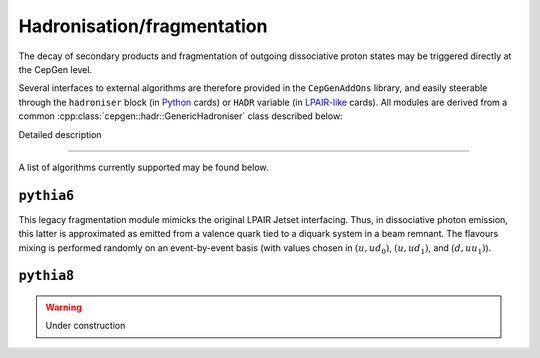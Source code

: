Hadronisation/fragmentation
===========================

The decay of secondary products and fragmentation of outgoing dissociative proton states may be triggered directly at the CepGen level.

Several interfaces to external algorithms are therefore provided in the ``CepGenAddOns`` library, and easily steerable through the ``hadroniser`` block (in `Python </cards-python>`_ cards) or ``HADR`` variable (in `LPAIR-like </cards-lpair>`_ cards).
All modules are derived from a common :cpp:class:`cepgen::hadr::GenericHadroniser` class described below:

.. doxygenclass:: cepgen::hadr::GenericHadroniser
   :outline:

.. container:: toggle

   .. container:: header

      Detailed description

   .. doxygenclass:: cepgen::hadr::GenericHadroniser
      :members:
      :no-link:

----

A list of algorithms currently supported may be found below.


``pythia6``
-----------

.. versionadded:: 0.9.6
.. doxygenclass:: cepgen::hadr::Pythia6Hadroniser
   :outline:

This legacy fragmentation module mimicks the original LPAIR Jetset interfacing.
Thus, in dissociative photon emission, this latter is approximated as emitted from a valence quark tied to a diquark system in a beam remnant.
The flavours mixing is performed randomly on an event-by-event basis (with values chosen in :math:`(u,ud_0)`, :math:`(u,ud_1)`, and :math:`(d,uu_1)`).

``pythia8``
-----------

.. warning:: Under construction

.. versionadded:: 0.9
.. doxygenclass:: cepgen::hadr::Pythia8Hadroniser
   :outline:

